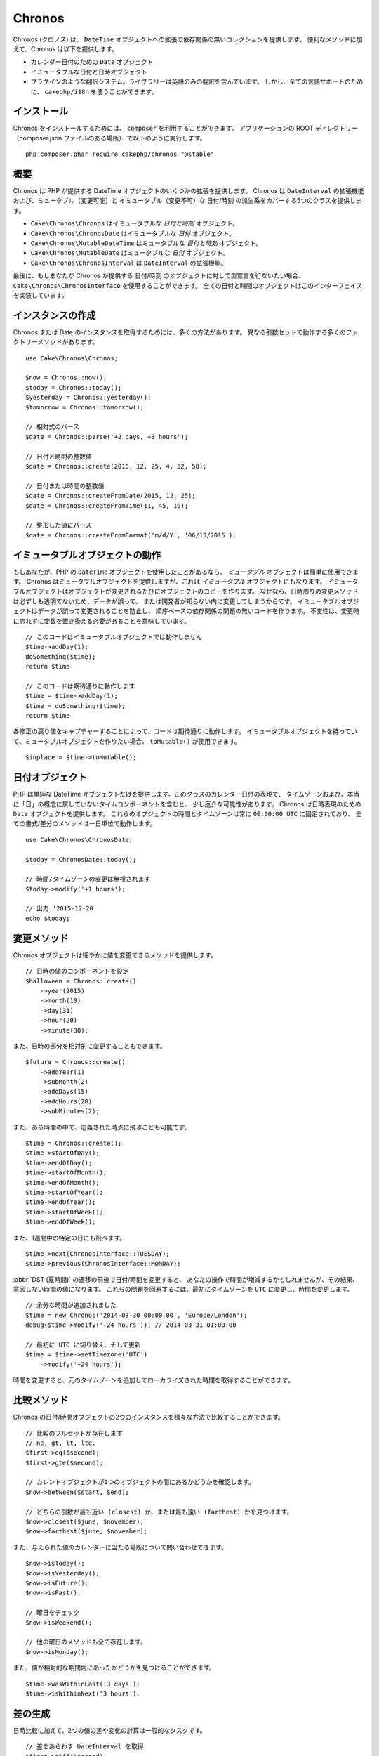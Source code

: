 Chronos
#######

Chronos (クロノス) は、 ``DateTime`` オブジェクトへの拡張の依存関係の無いコレクションを提供します。
便利なメソッドに加えて、Chronos は以下を提供します。

* カレンダー日付のための ``Date`` オブジェクト
* イミュータブルな日付と日時オブジェクト
* プラグインのような翻訳システム。ライブラリーは英語のみの翻訳を含んでいます。
  しかし、全ての言語サポートのために、 ``cakephp/i18n`` を使うことができます。

インストール
------------

Chronos をインストールするためには、 ``composer`` を利用することができます。
アプリケーションの ROOT ディレクトリー（composer.json ファイルのある場所）
で以下のように実行します。 ::

    php composer.phar require cakephp/chronos "@stable"

概要
----

Chronos は PHP が提供する DateTime オブジェクトのいくつかの拡張を提供します。
Chronos は ``DateInterval`` の拡張機能および、ミュータブル（変更可能）と
イミュータブル（変更不可）な 日付/時刻 の派生系をカバーする5つのクラスを提供します。

* ``Cake\Chronos\Chronos`` はイミュータブルな *日付と時刻* オブジェクト。
* ``Cake\Chronos\ChronosDate`` はイミュータブルな *日付* オブジェクト。
* ``Cake\Chronos\MutableDateTime`` はミュータブルな *日付と時刻* オブジェクト。
* ``Cake\Chronos\MutableDate`` はミュータブルな *日付* オブジェクト。
* ``Cake\Chronos\ChronosInterval`` は ``DateInterval`` の拡張機能。

最後に、もしあなたが Chronos が提供する 日付/時刻 のオブジェクトに対して型宣言を行ないたい場合、
``Cake\Chronos\ChronosInterface`` を使用することができます。
全ての日付と時間のオブジェクトはこのインターフェイスを実装しています。

インスタンスの作成
------------------

Chronos または Date のインスタンスを取得するためには、多くの方法があります。
異なる引数セットで動作する多くのファクトリーメソッドがあります。 ::

    use Cake\Chronos\Chronos;

    $now = Chronos::now();
    $today = Chronos::today();
    $yesterday = Chronos::yesterday();
    $tomorrow = Chronos::tomorrow();

    // 相対式のパース
    $date = Chronos::parse('+2 days, +3 hours');

    // 日付と時間の整数値
    $date = Chronos::create(2015, 12, 25, 4, 32, 58);

    // 日付または時間の整数値
    $date = Chronos::createFromDate(2015, 12, 25);
    $date = Chronos::createFromTime(11, 45, 10);

    // 整形した値にパース
    $date = Chronos::createFromFormat('m/d/Y', '06/15/2015');

イミュータブルオブジェクトの動作
--------------------------------

もしあなたが、PHP の ``DateTime`` オブジェクトを使用したことがあるなら、
*ミュータブル* オブジェクトは簡単に使用できます。
Chronos はミュータブルオブジェクトを提供しますが、これは *イミュータブル* オブジェクトにもなります。
イミュータブルオブジェクトはオブジェクトが変更されるたびにオブジェクトのコピーを作ります。
なぜなら、日時周りの変更メソッドは必ずしも透明でないため、データが誤って、
または開発者が知らない内に変更してしまうからです。
イミュータブルオブジェクトはデータが誤って変更されることを防止し、
順序ベースの依存関係の問題の無いコードを作ります。
不変性は、変更時に忘れずに変数を置き換える必要があることを意味しています。 ::

    // このコードはイミュータブルオブジェクトでは動作しません
    $time->addDay(1);
    doSomething($time);
    return $time

    // このコードは期待通りに動作します
    $time = $time->addDay(1);
    $time = doSomething($time);
    return $time

各修正の戻り値をキャプチャーすることによって、コードは期待通りに動作します。
イミュータブルオブジェクトを持っていて、ミュータブルオブジェクトを作りたい場合、
``toMutable()`` が使用できます。 ::

    $inplace = $time->toMutable();

日付オブジェクト
------------------

PHP は単純な DateTime オブジェクトだけを提供します。このクラスのカレンダー日付の表現で、
タイムゾーンおよび、本当に「日」の概念に属していないタイムコンポーネントを含むと、
少し厄介な可能性があります。
Chronos は日時表現のための ``Date`` オブジェクトを提供します。
これらのオブジェクトの時間とタイムゾーンは常に ``00:00:00 UTC`` に固定されており、
全ての書式/差分のメソッドは一日単位で動作します。 ::

    use Cake\Chronos\ChronosDate;

    $today = ChronosDate::today();

    // 時間/タイムゾーンの変更は無視されます
    $today->modify('+1 hours');

    // 出力 '2015-12-20'
    echo $today;

変更メソッド
------------

Chronos オブジェクトは細やかに値を変更できるメソッドを提供します。 ::

    // 日時の値のコンポーネントを設定
    $halloween = Chronos::create()
        ->year(2015)
        ->month(10)
        ->day(31)
        ->hour(20)
        ->minute(30);

また、日時の部分を相対的に変更することもできます。 ::

    $future = Chronos::create()
        ->addYear(1)
        ->subMonth(2)
        ->addDays(15)
        ->addHours(20)
        ->subMinutes(2);

また、ある時間の中で、定義された時点に飛ぶことも可能です。 ::

    $time = Chronos::create();
    $time->startOfDay();
    $time->endOfDay();
    $time->startOfMonth();
    $time->endOfMonth();
    $time->startOfYear();
    $time->endOfYear();
    $time->startOfWeek();
    $time->endOfWeek();

また、1週間中の特定の日にも飛べます。 ::

    $time->next(ChronosInterface::TUESDAY);
    $time->previous(ChronosInterface::MONDAY);

:abbr:`DST (夏時間)` の遷移の前後で日付/時間を変更すると、
あなたの操作で時間が増減するかもしれませんが、その結果、意図しない時間の値になります。
これらの問題を回避するには、最初にタイムゾーンを ``UTC`` に変更し、時間を変更します。 ::

    // 余分な時間が追加されました
    $time = new Chronos('2014-03-30 00:00:00', 'Europe/London');
    debug($time->modify('+24 hours')); // 2014-03-31 01:00:00

    // 最初に UTC に切り替え、そして更新
    $time = $time->setTimezone('UTC')
        ->modify('+24 hours');

時間を変更すると、元のタイムゾーンを追加してローカライズされた時間を取得することができます。

比較メソッド
------------

Chronos の日付/時間オブジェクトの2つのインスタンスを様々な方法で比較することができます。 ::

    // 比較のフルセットが存在します
    // ne, gt, lt, lte.
    $first->eq($second);
    $first->gte($second);

    // カレントオブジェクトが2つのオブジェクトの間にあるかどうかを確認します。
    $now->between($start, $end);

    // どちらの引数が最も近い (closest) か、または最も遠い (farthest) かを見つけます。
    $now->closest($june, $november);
    $now->farthest($june, $november);

また、与えられた値のカレンダーに当たる場所について問い合わせできます。 ::

    $now->isToday();
    $now->isYesterday();
    $now->isFuture();
    $now->isPast();

    // 曜日をチェック
    $now->isWeekend();

    // 他の曜日のメソッドも全て存在します。
    $now->isMonday();

また、値が相対的な期間内にあったかどうかを見つけることができます。 ::

    $time->wasWithinLast('3 days');
    $time->isWithinNext('3 hours');

差の生成
--------

日時比較に加えて、2つの値の差や変化の計算は一般的なタスクです。 ::

    // 差をあらわす DateInterval を取得
    $first->diff($second);

    // 特定の単位での差を取得
    $first->diffInHours($second);
    $first->diffInDays($second);
    $first->diffInWeeks($second);
    $first->diffInYears($second);

フィードやタイムラインで使用するのに適した、人が読める形式の差を生成することができます。 ::

    // 現在からの差
    echo $date->diffForHumans();

    // 別の時点からの差
    echo $date->diffForHumans($other); // 1時間前;

フォーマットの設定
------------------

Chronos は、出力した日時オブジェクトを表示するための多くのメソッドを提供します。 ::

    // setToStringFormat() が制御するフォーマットを使用します
    echo $date;

    // 別の標準フォーマット
    echo $time->toAtomString();      // 1975-12-25T14:15:16-05:00
    echo $time->toCookieString();    // Thursday, 25-Dec-1975 14:15:16 EST
    echo $time->toIso8601String();   // 1975-12-25T14:15:16-05:00
    echo $time->toRfc822String();    // Thu, 25 Dec 75 14:15:16 -0500
    echo $time->toRfc850String();    // Thursday, 25-Dec-75 14:15:16 EST
    echo $time->toRfc1036String();   // Thu, 25 Dec 75 14:15:16 -0500
    echo $time->toRfc1123String();   // Thu, 25 Dec 1975 14:15:16 -0500
    echo $time->toRfc2822String();   // Thu, 25 Dec 1975 14:15:16 -0500
    echo $time->toRfc3339String();   // 1975-12-25T14:15:16-05:00
    echo $time->toRssString();       // Thu, 25 Dec 1975 14:15:16 -0500
    echo $time->toW3cString();       // 1975-12-25T14:15:16-05:00

    // クォーター/週数を取得
    echo $time->toQuarter();         // 4;
    echo $time->toWeek();            // 52

    // 一般的なフォーマット
    echo $time->toTimeString();           // 14:15:16
    echo $time->toDateString();           // 1975-12-25
    echo $time->toDateTimeString();       // 1975-12-25 14:15:16
    echo $time->toFormattedDateString();  // Dec 25, 1975
    echo $time->toDayDateTimeString();    // Thu, Dec 25, 1975 2:15 PM

日付要素の抽出
--------------

日付オブジェクトのプロパティーに直接アクセスして要素を取得することができます。 ::

    $time = new Chronos('2015-12-31 23:59:58');
    $time->year;    // 2015
    $time->month;   // 12
    $time->day;     // 31
    $time->hour     // 23
    $time->minute   // 59
    $time->second   // 58

以下のプロパティーにもアクセスできます。 :

- timezone
- timezoneName
- micro
- dayOfWeek
- dayOfMonth
- dayOfYear
- daysInMonth
- timestamp
- quarter

テストの支援
------------

単体テストを書いている時、現在時刻を固定すると便利です。Chronos は、
各クラスの現在時刻を修正することができます。
テストスイートの bootstrap 処理に以下を含めることができます。 ::

    Chronos::setTestNow(Chronos::now());
    MutableDateTime::setTestNow(MutableDateTime::now());
    ChronosDate::setTestNow(ChronosDate::parse(Chronos::now()));
    MutableDate::setTestNow(MutableDate::now());

これでテストスイートが開始された時点で全てのオブジェクトの現在時刻を修正します。

例えば、 ``Chronos`` を過去のある瞬間に固定した場合、新たな ``Chronos``
のインスタンスが生成する ``now`` または相対時刻の文字列は、
固定された時刻の相対を返却します。 ::

    Chronos::setTestNow(new Chronos('1975-12-25 00:00:00'));

    $time = new Chronos(); // 1975-12-25 00:00:00
    $time = new Chronos('1 hour ago'); // 1975-12-24 23:00:00

固定をリセットするには、 ``setTestNow()`` をパラメーター無し、または ``null`` を設定して
再び呼び出してください。
